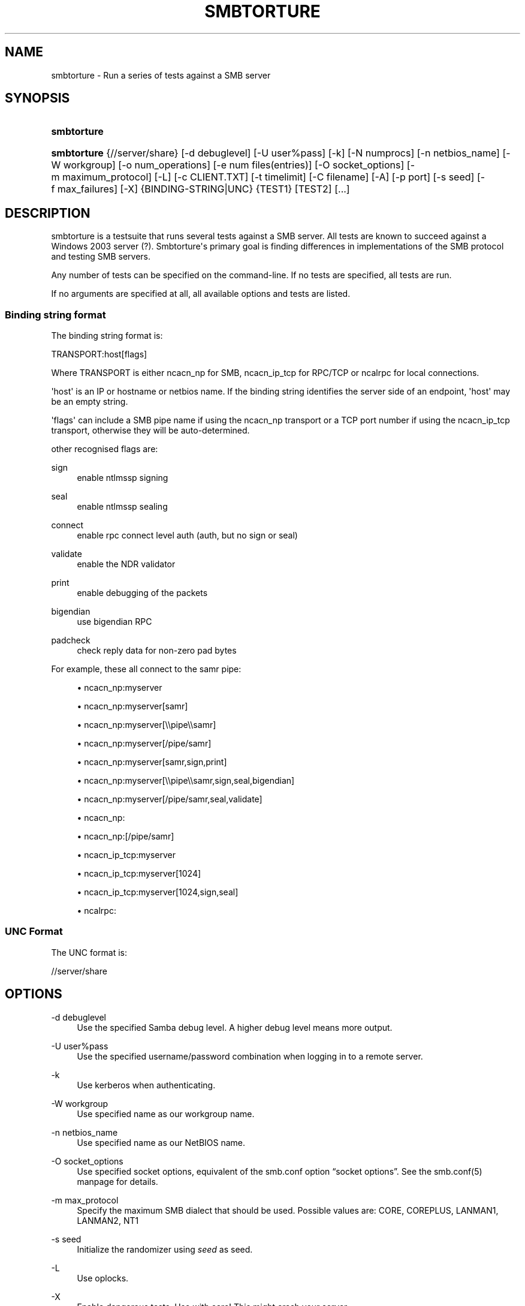 '\" t
.\"     Title: smbtorture
.\"    Author: [see the "AUTHOR" section]
.\" Generator: DocBook XSL Stylesheets v1.78.1 <http://docbook.sf.net/>
.\"      Date: 10/20/2013
.\"    Manual: Test Suite
.\"    Source: Samba 4.0
.\"  Language: English
.\"
.TH "SMBTORTURE" "1" "10/20/2013" "Samba 4\&.0" "Test Suite"
.\" -----------------------------------------------------------------
.\" * Define some portability stuff
.\" -----------------------------------------------------------------
.\" ~~~~~~~~~~~~~~~~~~~~~~~~~~~~~~~~~~~~~~~~~~~~~~~~~~~~~~~~~~~~~~~~~
.\" http://bugs.debian.org/507673
.\" http://lists.gnu.org/archive/html/groff/2009-02/msg00013.html
.\" ~~~~~~~~~~~~~~~~~~~~~~~~~~~~~~~~~~~~~~~~~~~~~~~~~~~~~~~~~~~~~~~~~
.ie \n(.g .ds Aq \(aq
.el       .ds Aq '
.\" -----------------------------------------------------------------
.\" * set default formatting
.\" -----------------------------------------------------------------
.\" disable hyphenation
.nh
.\" disable justification (adjust text to left margin only)
.ad l
.\" -----------------------------------------------------------------
.\" * MAIN CONTENT STARTS HERE *
.\" -----------------------------------------------------------------
.SH "NAME"
smbtorture \- Run a series of tests against a SMB server
.SH "SYNOPSIS"
.HP \w'\fBsmbtorture\fR\ 'u
\fBsmbtorture\fR
.HP \w'\fBsmbtorture\fR\ 'u
\fBsmbtorture\fR {//server/share} [\-d\ debuglevel] [\-U\ user%pass] [\-k] [\-N\ numprocs] [\-n\ netbios_name] [\-W\ workgroup] [\-o\ num_operations] [\-e\ num\ files(entries)] [\-O\ socket_options] [\-m\ maximum_protocol] [\-L] [\-c\ CLIENT\&.TXT] [\-t\ timelimit] [\-C\ filename] [\-A] [\-p\ port] [\-s\ seed] [\-f\ max_failures] [\-X] {BINDING\-STRING|UNC} {TEST1} [TEST2] [\&.\&.\&.]
.SH "DESCRIPTION"
.PP
smbtorture is a testsuite that runs several tests against a SMB server\&. All tests are known to succeed against a Windows 2003 server (?)\&. Smbtorture\*(Aqs primary goal is finding differences in implementations of the SMB protocol and testing SMB servers\&.
.PP
Any number of tests can be specified on the command\-line\&. If no tests are specified, all tests are run\&.
.PP
If no arguments are specified at all, all available options and tests are listed\&.
.SS "Binding string format"
.PP
The binding string format is:
.PP
TRANSPORT:host[flags]
.PP
Where TRANSPORT is either ncacn_np for SMB, ncacn_ip_tcp for RPC/TCP or ncalrpc for local connections\&.
.PP
\*(Aqhost\*(Aq is an IP or hostname or netbios name\&. If the binding string identifies the server side of an endpoint, \*(Aqhost\*(Aq may be an empty string\&.
.PP
\*(Aqflags\*(Aq can include a SMB pipe name if using the ncacn_np transport or a TCP port number if using the ncacn_ip_tcp transport, otherwise they will be auto\-determined\&.
.PP
other recognised flags are:
.PP
sign
.RS 4
enable ntlmssp signing
.RE
.PP
seal
.RS 4
enable ntlmssp sealing
.RE
.PP
connect
.RS 4
enable rpc connect level auth (auth, but no sign or seal)
.RE
.PP
validate
.RS 4
enable the NDR validator
.RE
.PP
print
.RS 4
enable debugging of the packets
.RE
.PP
bigendian
.RS 4
use bigendian RPC
.RE
.PP
padcheck
.RS 4
check reply data for non\-zero pad bytes
.RE
.PP
For example, these all connect to the samr pipe:
.sp
.RS 4
.ie n \{\
\h'-04'\(bu\h'+03'\c
.\}
.el \{\
.sp -1
.IP \(bu 2.3
.\}
ncacn_np:myserver
.RE
.sp
.RS 4
.ie n \{\
\h'-04'\(bu\h'+03'\c
.\}
.el \{\
.sp -1
.IP \(bu 2.3
.\}
ncacn_np:myserver[samr]
.RE
.sp
.RS 4
.ie n \{\
\h'-04'\(bu\h'+03'\c
.\}
.el \{\
.sp -1
.IP \(bu 2.3
.\}
ncacn_np:myserver[\e\epipe\e\esamr]
.RE
.sp
.RS 4
.ie n \{\
\h'-04'\(bu\h'+03'\c
.\}
.el \{\
.sp -1
.IP \(bu 2.3
.\}
ncacn_np:myserver[/pipe/samr]
.RE
.sp
.RS 4
.ie n \{\
\h'-04'\(bu\h'+03'\c
.\}
.el \{\
.sp -1
.IP \(bu 2.3
.\}
ncacn_np:myserver[samr,sign,print]
.RE
.sp
.RS 4
.ie n \{\
\h'-04'\(bu\h'+03'\c
.\}
.el \{\
.sp -1
.IP \(bu 2.3
.\}
ncacn_np:myserver[\e\epipe\e\esamr,sign,seal,bigendian]
.RE
.sp
.RS 4
.ie n \{\
\h'-04'\(bu\h'+03'\c
.\}
.el \{\
.sp -1
.IP \(bu 2.3
.\}
ncacn_np:myserver[/pipe/samr,seal,validate]
.RE
.sp
.RS 4
.ie n \{\
\h'-04'\(bu\h'+03'\c
.\}
.el \{\
.sp -1
.IP \(bu 2.3
.\}
ncacn_np:
.RE
.sp
.RS 4
.ie n \{\
\h'-04'\(bu\h'+03'\c
.\}
.el \{\
.sp -1
.IP \(bu 2.3
.\}
ncacn_np:[/pipe/samr]
.RE
.sp
.RS 4
.ie n \{\
\h'-04'\(bu\h'+03'\c
.\}
.el \{\
.sp -1
.IP \(bu 2.3
.\}
ncacn_ip_tcp:myserver
.RE
.sp
.RS 4
.ie n \{\
\h'-04'\(bu\h'+03'\c
.\}
.el \{\
.sp -1
.IP \(bu 2.3
.\}
ncacn_ip_tcp:myserver[1024]
.RE
.sp
.RS 4
.ie n \{\
\h'-04'\(bu\h'+03'\c
.\}
.el \{\
.sp -1
.IP \(bu 2.3
.\}
ncacn_ip_tcp:myserver[1024,sign,seal]
.RE
.sp
.RS 4
.ie n \{\
\h'-04'\(bu\h'+03'\c
.\}
.el \{\
.sp -1
.IP \(bu 2.3
.\}
ncalrpc:
.RE
.SS "UNC Format"
.PP
The UNC format is:
.PP
//server/share
.SH "OPTIONS"
.PP
\-d debuglevel
.RS 4
Use the specified Samba debug level\&. A higher debug level means more output\&.
.RE
.PP
\-U user%pass
.RS 4
Use the specified username/password combination when logging in to a remote server\&.
.RE
.PP
\-k
.RS 4
Use kerberos when authenticating\&.
.RE
.PP
\-W workgroup
.RS 4
Use specified name as our workgroup name\&.
.RE
.PP
\-n netbios_name
.RS 4
Use specified name as our NetBIOS name\&.
.RE
.PP
\-O socket_options
.RS 4
Use specified socket options, equivalent of the smb\&.conf option
\(lqsocket options\(rq\&. See the smb\&.conf(5) manpage for details\&.
.RE
.PP
\-m max_protocol
.RS 4
Specify the maximum SMB dialect that should be used\&. Possible values are: CORE, COREPLUS, LANMAN1, LANMAN2, NT1
.RE
.PP
\-s seed
.RS 4
Initialize the randomizer using
\fIseed\fR
as seed\&.
.RE
.PP
\-L
.RS 4
Use oplocks\&.
.RE
.PP
\-X
.RS 4
Enable dangerous tests\&. Use with care! This might crash your server\&.\&.\&.
.RE
.PP
\-t timelimit
.RS 4
Specify the NBENCH time limit in seconds\&. Defaults to 600\&.
.RE
.PP
\-p ports
.RS 4
Specify ports to connect to\&.
.RE
.PP
\-c file
.RS 4
Read NBENCH commands from
\fIfile\fR
instead of from CLIENT\&.TXT\&.
.RE
.PP
\-A
.RS 4
Show not just OK or FAILED but more detailed output\&. Used only by DENY test at the moment\&.
.RE
.PP
\-C filename
.RS 4
Load a list of UNC names from the specified filename\&. Smbtorture instances will connect to a random host from this list\&.
.RE
.PP
\-N numprocs
.RS 4
Specify number of smbtorture processes to launch\&.
.RE
.PP
\-o num_operations
.RS 4
Number of times some operations should be tried before assuming they\*(Aqre output is consistent (default:100)\&.
.RE
.PP
\-e num_files
.RS 4
Number of entries to use in certain tests (such as creating X files) (default: 1000)\&.
.RE
.PP
\-f max_failures
.RS 4
Number of failures before aborting a test (default: 1)\&.
.RE
.SH "VERSION"
.PP
This man page is correct for version 4\&.0 of the Samba suite\&.
.SH "SEE ALSO"
.PP
Samba
.SH "AUTHOR"
.PP
This utility is part of the
\m[blue]\fBSamba\fR\m[]\&\s-2\u[1]\d\s+2
suite, which is developed by the global
\m[blue]\fBSamba Team\fR\m[]\&\s-2\u[2]\d\s+2\&.
.PP
smbtorture was written by Andrew Tridgell\&.
.PP
This manpage was written by Jelmer Vernooij\&.
.SH "NOTES"
.IP " 1." 4
Samba
.RS 4
\%http://www.samba.org/
.RE
.IP " 2." 4
Samba Team
.RS 4
\%http://www.samba.org/samba/team/
.RE
